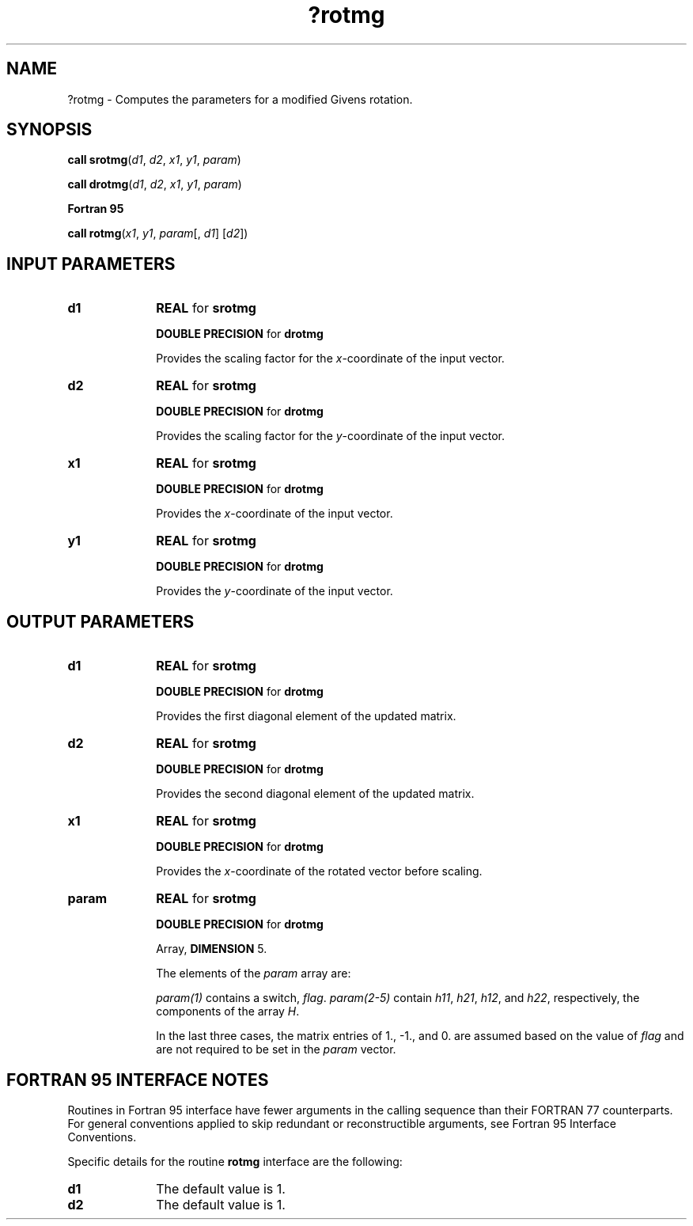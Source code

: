 .\" Copyright (c) 2002 \- 2008 Intel Corporation
.\" All rights reserved.
.\"
.TH ?rotmg 3 "Intel Corporation" "Copyright(C) 2002 \- 2008" "Intel(R) Math Kernel Library"
.SH NAME
?rotmg \- Computes the parameters for a modified Givens rotation.
.SH SYNOPSIS
.PP
.PP
\fBcall srotmg\fR(\fId1\fR, \fId2\fR, \fIx1\fR, \fIy1\fR, \fIparam\fR)
.PP
\fBcall drotmg\fR(\fId1\fR, \fId2\fR, \fIx1\fR, \fIy1\fR, \fIparam\fR)
.PP
.B Fortran 95
.PP
\fBcall rotmg\fR(\fIx1\fR, \fIy1\fR, \fIparam\fR[, \fId1\fR] [\fId2\fR])
.SH INPUT PARAMETERS

.TP 10
\fBd1\fR
.NL
\fBREAL\fR for \fBsrotmg\fR
.IP
\fBDOUBLE PRECISION\fR for \fBdrotmg\fR
.IP
Provides the scaling factor for the \fIx\fR-coordinate of the input vector.
.TP 10
\fBd2\fR
.NL
\fBREAL\fR for \fBsrotmg\fR
.IP
\fBDOUBLE PRECISION\fR for \fBdrotmg\fR
.IP
Provides the scaling factor for the \fIy\fR-coordinate of the input vector.
.TP 10
\fBx1\fR
.NL
\fBREAL\fR for \fBsrotmg\fR
.IP
\fBDOUBLE PRECISION\fR for \fBdrotmg\fR
.IP
Provides the  \fIx\fR-coordinate of the input vector.
.TP 10
\fBy1\fR
.NL
\fBREAL\fR for \fBsrotmg\fR
.IP
\fBDOUBLE PRECISION\fR for \fBdrotmg\fR
.IP
Provides the \fIy\fR-coordinate of the input vector.
.SH OUTPUT PARAMETERS

.TP 10
\fBd1\fR
.NL
\fBREAL\fR for \fBsrotmg\fR
.IP
\fBDOUBLE PRECISION\fR for \fBdrotmg\fR
.IP
Provides the first diagonal element of the updated matrix.
.TP 10
\fBd2\fR
.NL
\fBREAL\fR for \fBsrotmg\fR
.IP
\fBDOUBLE PRECISION\fR for \fBdrotmg\fR
.IP
Provides the second diagonal element of the updated matrix.
.TP 10
\fBx1\fR
.NL
\fBREAL\fR for \fBsrotmg\fR
.IP
\fBDOUBLE PRECISION\fR for \fBdrotmg\fR
.IP
Provides the  \fIx\fR-coordinate of the rotated vector before scaling.
.TP 10
\fBparam\fR
.NL
\fBREAL\fR for \fBsrotmg\fR
.IP
\fBDOUBLE PRECISION\fR for \fBdrotmg\fR
.IP
Array, \fBDIMENSION\fR 5.
.IP
The elements of the \fIparam\fR array are:
.IP
\fIparam(1)\fR contains a switch, \fIflag\fR. \fIparam(2-5)\fR contain \fIh11\fR, \fIh21\fR, \fIh12\fR, and \fIh22\fR, respectively, the components of the array \fIH\fR.
.IP

.IP

.IP

.IP
In the last three cases, the matrix entries of 1., -1., and 0. are assumed based on the value of \fIflag\fR and are not required to be set in the \fIparam\fR vector.
.SH FORTRAN 95 INTERFACE NOTES
.PP
.PP
Routines in Fortran 95 interface have fewer arguments in the calling sequence than their FORTRAN 77   counterparts. For general conventions applied to skip redundant or reconstructible arguments, see Fortran 95 Interface Conventions.
.PP
Specific details for the routine \fBrotmg\fR interface are the following:
.TP 10
\fBd1\fR
.NL
The default value is 1.
.TP 10
\fBd2\fR
.NL
The default value is 1.
